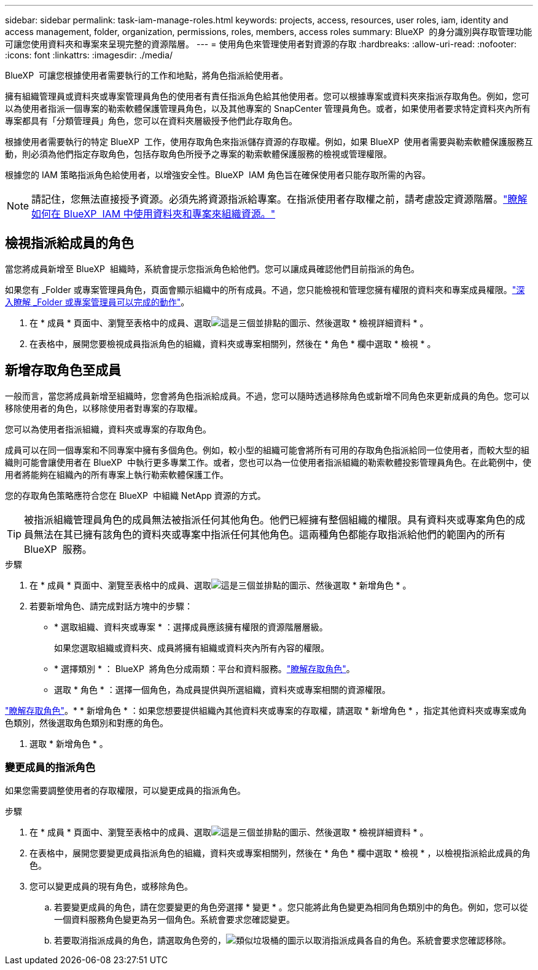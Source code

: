---
sidebar: sidebar 
permalink: task-iam-manage-roles.html 
keywords: projects, access, resources, user roles, iam, identity and access management, folder, organization, permissions, roles, members, access roles 
summary: BlueXP  的身分識別與存取管理功能可讓您使用資料夾和專案來呈現完整的資源階層。 
---
= 使用角色來管理使用者對資源的存取
:hardbreaks:
:allow-uri-read: 
:nofooter: 
:icons: font
:linkattrs: 
:imagesdir: ./media/


[role="lead"]
BlueXP  可讓您根據使用者需要執行的工作和地點，將角色指派給使用者。

擁有組織管理員或資料夾或專案管理員角色的使用者有責任指派角色給其他使用者。您可以根據專案或資料夾來指派存取角色。例如，您可以為使用者指派一個專案的勒索軟體保護管理員角色，以及其他專案的 SnapCenter 管理員角色。或者，如果使用者要求特定資料夾內所有專案都具有「分類管理員」角色，您可以在資料夾層級授予他們此存取角色。

根據使用者需要執行的特定 BlueXP  工作，使用存取角色來指派儲存資源的存取權。例如，如果 BlueXP  使用者需要與勒索軟體保護服務互動，則必須為他們指定存取角色，包括存取角色所授予之專案的勒索軟體保護服務的檢視或管理權限。

根據您的 IAM 策略指派角色給使用者，以增強安全性。BlueXP  IAM 角色旨在確保使用者只能存取所需的內容。


NOTE: 請記住，您無法直接授予資源。必須先將資源指派給專案。在指派使用者存取權之前，請考慮設定資源階層。link:task-iam-manage-folders-projects.html["瞭解如何在 BlueXP  IAM 中使用資料夾和專案來組織資源。"]



== 檢視指派給成員的角色

當您將成員新增至 BlueXP  組織時，系統會提示您指派角色給他們。您可以讓成員確認他們目前指派的角色。

如果您有 _Folder 或專案管理員角色，頁面會顯示組織中的所有成員。不過，您只能檢視和管理您擁有權限的資料夾和專案成員權限。link:reference-iam-predefined-roles.html["深入瞭解 _Folder 或專案管理員可以完成的動作"]。

. 在 * 成員 * 頁面中、瀏覽至表格中的成員、選取image:icon-action.png["這是三個並排點的圖示"]、然後選取 * 檢視詳細資料 * 。
. 在表格中，展開您要檢視成員指派角色的組織，資料夾或專案相關列，然後在 * 角色 * 欄中選取 * 檢視 * 。




== 新增存取角色至成員

一般而言，當您將成員新增至組織時，您會將角色指派給成員。不過，您可以隨時透過移除角色或新增不同角色來更新成員的角色。您可以移除使用者的角色，以移除使用者對專案的存取權。

您可以為使用者指派組織，資料夾或專案的存取角色。

成員可以在同一個專案和不同專案中擁有多個角色。例如，較小型的組織可能會將所有可用的存取角色指派給同一位使用者，而較大型的組織則可能會讓使用者在 BlueXP  中執行更多專業工作。或者，您也可以為一位使用者指派組織的勒索軟體投影管理員角色。在此範例中，使用者將能夠在組織內的所有專案上執行勒索軟體保護工作。

您的存取角色策略應符合您在 BlueXP  中組織 NetApp 資源的方式。


TIP: 被指派組織管理員角色的成員無法被指派任何其他角色。他們已經擁有整個組織的權限。具有資料夾或專案角色的成員無法在其已擁有該角色的資料夾或專案中指派任何其他角色。這兩種角色都能存取指派給他們的範圍內的所有 BlueXP  服務。

.步驟
. 在 * 成員 * 頁面中、瀏覽至表格中的成員、選取image:icon-action.png["這是三個並排點的圖示"]、然後選取 * 新增角色 * 。
. 若要新增角色、請完成對話方塊中的步驟：
+
** * 選取組織、資料夾或專案 * ：選擇成員應該擁有權限的資源階層層級。
+
如果您選取組織或資料夾、成員將擁有組織或資料夾內所有內容的權限。

** * 選擇類別 * ： BlueXP  將角色分成兩類：平台和資料服務。link:reference-iam-predefined-roles.html["瞭解存取角色"^]。
** 選取 * 角色 * ：選擇一個角色，為成員提供與所選組織，資料夾或專案相關的資源權限。




link:reference-iam-predefined-roles.html["瞭解存取角色"^]。* * 新增角色 * ：如果您想要提供組織內其他資料夾或專案的存取權，請選取 * 新增角色 * ，指定其他資料夾或專案或角色類別，然後選取角色類別和對應的角色。

. 選取 * 新增角色 * 。




=== 變更成員的指派角色

如果您需要調整使用者的存取權限，可以變更成員的指派角色。

.步驟
. 在 * 成員 * 頁面中、瀏覽至表格中的成員、選取image:icon-action.png["這是三個並排點的圖示"]、然後選取 * 檢視詳細資料 * 。
. 在表格中，展開您要變更成員指派角色的組織，資料夾或專案相關列，然後在 * 角色 * 欄中選取 * 檢視 * ，以檢視指派給此成員的角色。
. 您可以變更成員的現有角色，或移除角色。
+
.. 若要變更成員的角色，請在您要變更的角色旁選擇 * 變更 * 。您只能將此角色變更為相同角色類別中的角色。例如，您可以從一個資料服務角色變更為另一個角色。系統會要求您確認變更。
.. 若要取消指派成員的角色，請選取角色旁的，image:icon-delete.png["類似垃圾桶的圖示"]以取消指派成員各自的角色。系統會要求您確認移除。



